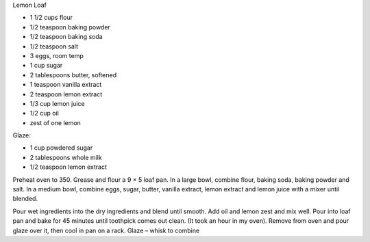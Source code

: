 Lemon Loaf

* 1 1/2 cups flour
* 1/2 teaspoon baking powder
* 1/2 teaspoon baking soda
* 1/2 teaspoon salt
* 3 eggs, room temp
* 1 cup sugar
* 2 tablespoons butter, softened
* 1 teaspoon vanilla extract
* 2 teaspoon lemon extract
* 1/3 cup lemon juice
* 1/2 cup oil
* zest of one lemon

Glaze:

* 1 cup powdered sugar
* 2 tablespoons whole milk
* 1/2 teaspoon lemon extract

Preheat oven to 350. Grease and flour a 9 × 5 loaf pan. In a large bowl,
combine flour, baking soda, baking powder and salt.  In a medium bowl, combine
eggs, sugar, butter, vanilla extract, lemon extract and lemon juice with a
mixer until blended.

Pour wet ingredients into the dry ingredients and blend until smooth. Add oil
and lemon zest and mix well. Pour into loaf pan and bake for 45 minutes until
toothpick comes out clean. (It took an hour in my oven). Remove from oven and
pour glaze over it, then cool in pan on a rack. Glaze – whisk to combine
